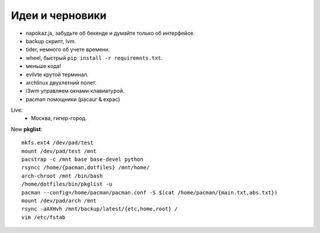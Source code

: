 Идеи и черновики
----------------
- napokaz.js, забудьте об бекенде и думайте только об интерфейсе.
- backup скрипт, lvm.
- tider, немного об учете времени.
- wheel, быстрый ``pip install -r requiremnts.txt``.
- меньше кода!
- evilvte крутой терминал.
- archlinux двухлетний полет.
- i3wm управляем окнами клавиатурой.
- pacman помощники (pacaur & expac)

Live:
  - Москва, гипер-город.


New **pkglist**::

    mkfs.ext4 /dev/pad/test
    mount /dev/pad/test /mnt
    pacstrap -c /mnt base base-devel python
    rsyncc /home/{pacman,dotfiles} /mnt/home/
    arch-chroot /mnt /bin/bash
    /home/dotfiles/bin/pkglist -u
    pacman --config=/home/pacman/pacman.conf -S $(cat /home/pacman/{main.txt,abs.txt})
    mount /dev/pad/arch /mnt
    rsync -aAXHvh /mnt/backup/latest/{etc,home,root} /
    vim /etc/fstab

